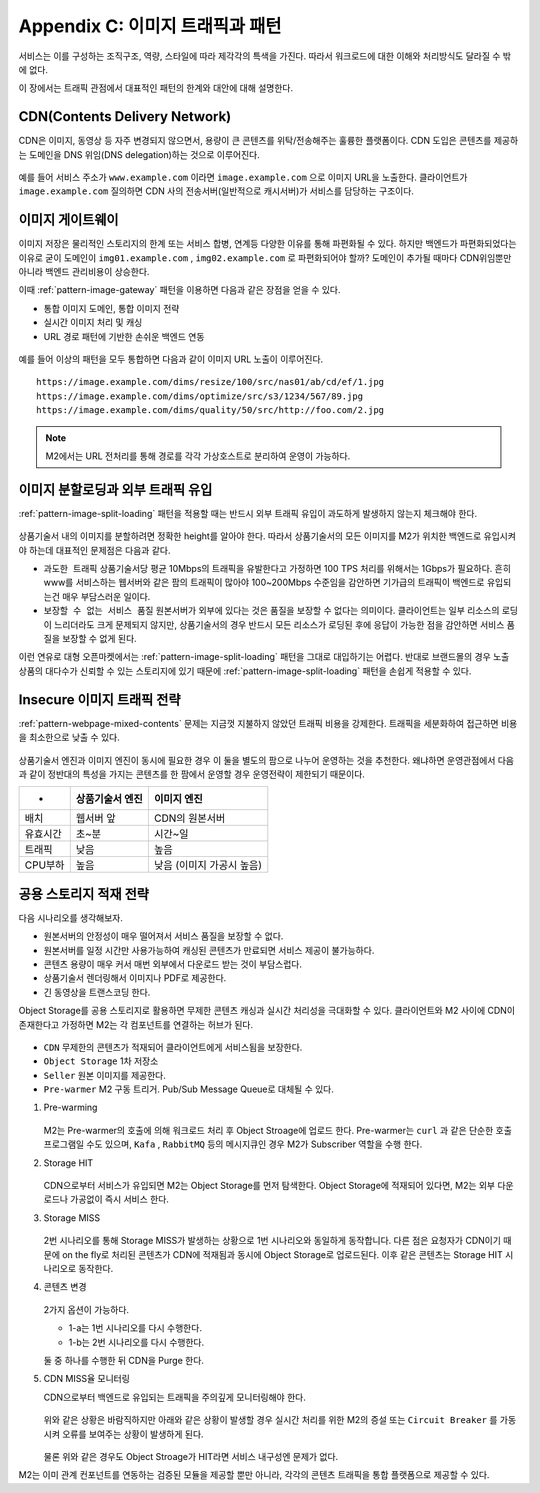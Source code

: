 ﻿.. _appendix-traffic:

Appendix C: 이미지 트래픽과 패턴
******************

서비스는 이를 구성하는 조직구조, 역량, 스타일에 따라 제각각의 특색을 가진다.
따라서 워크로드에 대한 이해와 처리방식도 달라질 수 밖에 없다.

이 장에서는 트래픽 관점에서 대표적인 패턴의 한계와 대안에 대해 설명한다.


CDN(Contents Delivery Network)
====================================

CDN은 이미지, 동영상 등 자주 변경되지 않으면서, 용량이 큰 콘텐츠를 위탁/전송해주는 훌륭한 플랫폼이다.
CDN 도입은 콘텐츠를 제공하는 도메인을 DNS 위임(DNS delegation)하는 것으로 이루어진다.

.. figure:: img/00.png
   :align: center

예를 들어 서비스 주소가 ``www.example.com`` 이라면 ``image.example.com`` 으로 이미지 URL을 노출한다.
클라이언트가 ``image.example.com`` 질의하면 CDN 사의 전송서버(일반적으로 캐시서버)가 서비스를 담당하는 구조이다.



이미지 게이트웨이
====================================

이미지 저장은 물리적인 스토리지의 한계 또는 서비스 합병, 연계등 다양한 이유를 통해 파편화될 수 있다.
하지만 백엔드가 파편화되었다는 이유로 굳이 도메인이 ``img01.example.com`` , ``img02.example.com`` 로 파편화되어야 할까?
도메인이 추가될 때마다 CDN위임뿐만 아니라 백엔드 관리비용이 상승한다.

이때 :ref:`pattern-image-gateway` 패턴을 이용하면 다음과 같은 장점을 얻을 수 있다.

-  통합 이미지 도메인, 통합 이미지 전략
-  실시간 이미지 처리 및 캐싱
-  URL 경로 패턴에 기반한 손쉬운 백엔드 연동


.. figure:: img/00.png
   :align: center


예를 들어 이상의 패턴을 모두 통합하면 다음과 같이 이미지 URL 노출이 이루어진다. ::

   https://image.example.com/dims/resize/100/src/nas01/ab/cd/ef/1.jpg
   https://image.example.com/dims/optimize/src/s3/1234/567/89.jpg
   https://image.example.com/dims/quality/50/src/http://foo.com/2.jpg


.. note::

   M2에서는 URL 전처리를 통해 경로를 각각 가상호스트로 분리하여 운영이 가능하다.



이미지 분할로딩과 외부 트래픽 유입
====================================

:ref:`pattern-image-split-loading` 패턴을 적용할 때는 반드시 외부 트래픽 유입이 과도하게 발생하지 않는지 체크해야 한다.

.. figure:: img/00.png
   :align: center


상품기술서 내의 이미지를 분할하려면 정확한 height를 알아야 한다.
따라서 상품기술서의 모든 이미지를 M2가 위치한 백엔드로 유입시켜야 하는데 대표적인 문제점은 다음과 같다.

-  ``과도한 트래픽`` 상품기술서당 평균 10Mbps의 트래픽을 유발한다고 가정하면 100 TPS 처리를 위해서는 1Gbps가 필요하다.
   흔히 www를 서비스하는 웹서버와 같은 팜의 트래픽이 많아야 100~200Mbps 수준임을 감안하면 기가급의 트래픽이 백엔드로 유입되는건 매우 부담스러운 일이다.

-  ``보장할 수 없는 서비스 품질`` 원본서버가 외부에 있다는 것은 품질을 보장할 수 없다는 의미이다.
   클라이언트는 일부 리소스의 로딩이 느리더라도 크게 문제되지 않지만, 상품기술서의 경우 반드시 모든 리소스가 로딩된 후에 응답이 가능한 점을 감안하면 서비스 품질을 보장할 수 없게 된다.


이런 연유로 대형 오픈마켓에서는 :ref:`pattern-image-split-loading` 패턴을 그대로 대입하기는 어렵다.
반대로 브랜드몰의 경우 노출 상품의 대다수가 신뢰할 수 있는 스토리지에 있기 때문에 :ref:`pattern-image-split-loading` 패턴을 손쉽게 적용할 수 있다.



Insecure 이미지 트래픽 전략
====================================

:ref:`pattern-webpage-mixed-contents` 문제는 지금껏 지불하지 않았던 트래픽 비용을 강제한다.
트래픽을 세분화하여 접근하면 비용을 최소한으로 낮출 수 있다.

.. figure:: img/00.png
   :align: center


   1. 안전한 트래픽은 그대로 둔다.
    
      ``https`` 프로토콜을 사용하거나 ``http`` 로 명시되었지만 ``https`` 를 지원하는 URL은 굳이 Proxying하지 않는다.
      정확한 판단을 위해 M2는 `SVL(SSL/TLS Validation List) <https://m2-kr.readthedocs.io/ko/latest/guide/prditem.html#mixed-contents-svl>`_ 를 제공한다.


   2. Proxying되는 이미지에는 명확한 Cache-Control을 부여하여 유효시간을 통제한다.
      대부분의 CDN(Contents Delivery Networks)는 Cache-Control을 준수한다.


   3. Proxying되는 이미지는 용량을 최적화한다.

      과도하게 큰 용량의 이미지가 클라이언트에게 제공되지 않도록 :ref:`pattern-image-tool-external` 패턴을 적용한다. 
      낮아진 용량의 이미지는 전송비용의 감소뿐만 아니라 로딩속도 개선효과를 가져온다.


상품기술서 엔진과 이미지 엔진이 동시에 필요한 경우 이 둘을 별도의 팜으로 나누어 운영하는 것을 추천한다.
왜냐하면 운영관점에서 다음과 같이 정반대의 특성을 가지는 콘텐츠를 한 팜에서 운영할 경우 운영전략이 제한되기 때문이다.

========= ============================= ==============================
-          상품기술서 엔진                이미지 엔진
========= ============================= ==============================
배치       웹서버 앞                      CDN의 원본서버
유효시간   초~분                          시간~일
트래픽     낮음                           높음
CPU부하    높음                           낮음 (이미지 가공시 높음)
========= ============================= ==============================



공용 스토리지 적재 전략
====================================

다음 시나리오를 생각해보자.

-  원본서버의 안정성이 매우 떨어져서 서비스 품질을 보장할 수 없다.
-  원본서버를 일정 시간만 사용가능하여 캐싱된 콘텐츠가 만료되면 서비스 제공이 불가능하다.
-  콘텐츠 용량이 매우 커서 매번 외부에서 다운로드 받는 것이 부담스럽다.
-  상품기술서 렌더링해서 이미지나 PDF로 제공한다.
-  긴 동영상을 트랜스코딩 한다.

Object Storage를 공용 스토리지로 활용하면 무제한 콘텐츠 캐싱과 실시간 처리성을 극대화할 수 있다.
클라이언트와 M2 사이에 CDN이 존재한다고 가정하면 M2는 각 컴포넌트를 연결하는 허브가 된다.

.. figure:: img/rsc012.png
   :align: center


-  ``CDN`` 무제한의 콘텐츠가 적재되어 클라이언트에게 서비스됨을 보장한다.
-  ``Object Storage`` 1차 저장소
-  ``Seller`` 원본 이미지를 제공한다.
-  ``Pre-warmer`` M2 구동 트리거. Pub/Sub Message Queue로 대체될 수 있다.


1. Pre-warming

   .. figure:: img/rsc013.png
      :align: center

   M2는 Pre-warmer의 호출에 의해 워크로드 처리 후 Object Stroage에 업로드 한다.
   Pre-warmer는 ``curl`` 과 같은 단순한 호출 프로그램일 수도 있으며, ``Kafa`` , ``RabbitMQ`` 등의 메시지큐인 경우 M2가 Subscriber 역할을 수행 한다.


2. Storage HIT

   .. figure:: img/rsc014.png
      :align: center

   CDN으로부터 서비스가 유입되면 M2는 Object Storage를 먼저 탐색한다.
   Object Storage에 적재되어 있다면, M2는 외부 다운로드나 가공없이 즉시 서비스 한다.


3. Storage MISS

   .. figure:: img/rsc015.png
      :align: center

   2번 시나리오를 통해 Storage MISS가 발생하는 상황으로 1번 시나리오와 동일하게 동작합니다.
   다른 점은 요청자가 CDN이기 때문에 on the fly로 처리된 콘텐츠가 CDN에 적재됨과 동시에 Object Storage로 업로드된다.
   이후 같은 콘텐츠는 Storage HIT 시나리오로 동작한다.


4. 콘텐츠 변경

   .. figure:: img/rsc016.png
      :align: center

   2가지 옵션이 가능하다.

   -  1-a는 1번 시나리오를 다시 수행한다.
   -  1-b는 2번 시나리오를 다시 수행한다.
   
   둘 중 하나를 수행한 뒤 CDN을 Purge 한다.


5. CDN MISS율 모니터링

   CDN으로부터 백엔드로 유입되는 트래픽을 주의깊게 모니터링해야 한다.

   .. figure:: img/rsc017.png
      :align: center

   위와 같은 상황은 바람직하지만 아래와 같은 상황이 발생할 경우 실시간 처리를 위한 M2의 증설 또는 ``Circuit Breaker`` 를 가동시켜 오류를 보여주는 상황이 발생하게 된다.

   .. figure:: img/rsc018.png
      :align: center

   물론 위와 같은 경우도 Object Stroage가 HIT라면 서비스 내구성엔 문제가 없다.


M2는 이미 관계 컨포넌트를 연동하는 검증된 모듈을 제공할 뿐만 아니라, 각각의 콘텐츠 트래픽을 통합 플랫폼으로 제공할 수 있다.
